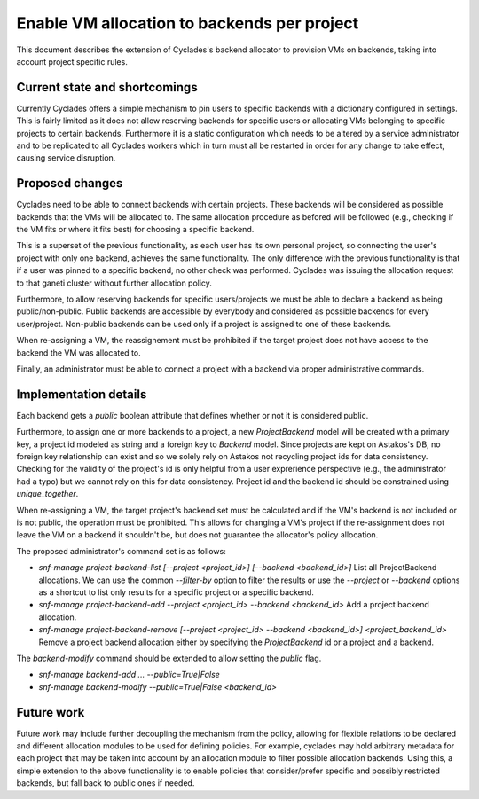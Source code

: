 Enable VM allocation to backends per project
^^^^^^^^^^^^^^^^^^^^^^^^^^^^^^^^^^^^^^^^^^^^

This document describes the extension of Cyclades's backend allocator to
provision VMs on backends, taking into account project specific rules.


Current state and shortcomings
==============================
Currently Cyclades offers a simple mechanism to pin users to specific backends
with a dictionary configured in settings. This is fairly limited as it does
not allow reserving backends for specific users or allocating VMs belonging to
specific projects to certain backends. Furthermore it is a static configuration
which needs to be altered by a service administrator and to be replicated to
all Cyclades workers which in turn must all be restarted in order for any
change to take effect, causing service disruption.


Proposed changes
================
Cyclades need to be able to connect backends with certain projects. These
backends will be considered as possible backends that the VMs will be allocated
to. The same allocation procedure as befored will be followed (e.g., checking
if the VM fits or where it fits best) for choosing a specific backend.

This is a superset of the previous functionality, as each user has its own
personal project, so connecting the user's project with only one backend,
achieves the same functionality. The only difference with the previous
functionality is that if a user was pinned to a specific backend, no other
check was performed. Cyclades was issuing the allocation request to that
ganeti cluster without further allocation policy.

Furthermore, to allow reserving backends for specific users/projects we must be
able to declare a backend as being public/non-public. Public backends are
accessible by everybody and considered as possible backends for every
user/project. Non-public backends can be used only if a project is assigned to
one of these backends.

When re-assigning a VM, the reassignement must be prohibited if the target
project does not have access to the backend the VM was allocated to.

Finally, an administrator must be able to connect a project with a backend via
proper administrative commands.


Implementation details
======================
Each backend gets a `public` boolean attribute that defines whether or not it
is considered public.

Furthermore, to assign one or more backends to a project, a new
`ProjectBackend` model will be created with a primary key, a project id modeled
as string and a foreign key to `Backend` model. Since projects are kept on
Astakos's DB, no foreign key relationship can exist and so we solely rely on
Astakos not recycling project ids for data consistency. Checking for the
validity of the project's id is only helpful from a user exprerience
perspective (e.g., the administrator had a typo) but we cannot rely on this for
data consistency.  Project id and the backend id should be constrained using
`unique_together`.

When re-assigning a VM, the target project's backend set must be calculated and
if the VM's backend is not included or is not public, the operation must be
prohibited. This allows for changing a VM's project if the re-assignment does not
leave the VM on a backend it shouldn't be, but does not guarantee the
allocator's policy allocation.

The proposed administrator's command set is as follows:

*  `snf-manage project-backend-list [--project <project_id>] [--backend <backend_id>]`
   List all ProjectBackend allocations. We can use the common `--filter-by`
   option to filter the results or use the `--project` or `--backend` options
   as a shortcut to list only results for a specific project or a specific
   backend.

*  `snf-manage project-backend-add --project <project_id> --backend <backend_id>`
   Add a project backend allocation.

*  `snf-manage project-backend-remove [--project <project_id> --backend <backend_id>] <project_backend_id>`
   Remove a project backend allocation either by specifying the
   `ProjectBackend` id or a project and a backend.

The `backend-modify` command should be extended to allow setting the `public` flag.

*  `snf-manage backend-add ... --public=True|False`
*  `snf-manage backend-modify --public=True|False <backend_id>`


Future work
===========

Future work may include further decoupling the mechanism from the policy,
allowing for flexible relations to be declared and different allocation modules
to be used for defining policies. For example, cyclades may hold arbitrary
metadata for each project that may be taken into account by an allocation
module to filter possible allocation backends. Using this, a simple extension
to the above functionality is to enable policies that consider/prefer specific
and possibly restricted backends, but fall back to public ones if needed.

